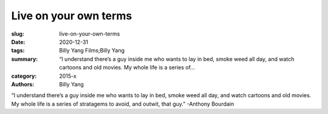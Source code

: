 Live on your own terms
######################

:slug: live-on-your-own-terms
:date: 2020-12-31
:tags: Billy Yang Films;Billy Yang
:summary: “I understand there’s a guy inside me who wants to lay in bed, smoke weed all day, and watch cartoons and old movies. My whole life is a series of...
:category: 2015-x
:authors: Billy Yang

“I understand there’s a guy inside me who wants to lay in bed, smoke weed all day, and watch cartoons and old movies. My whole life is a series of stratagems to avoid, and outwit, that guy.” -Anthony Bourdain
